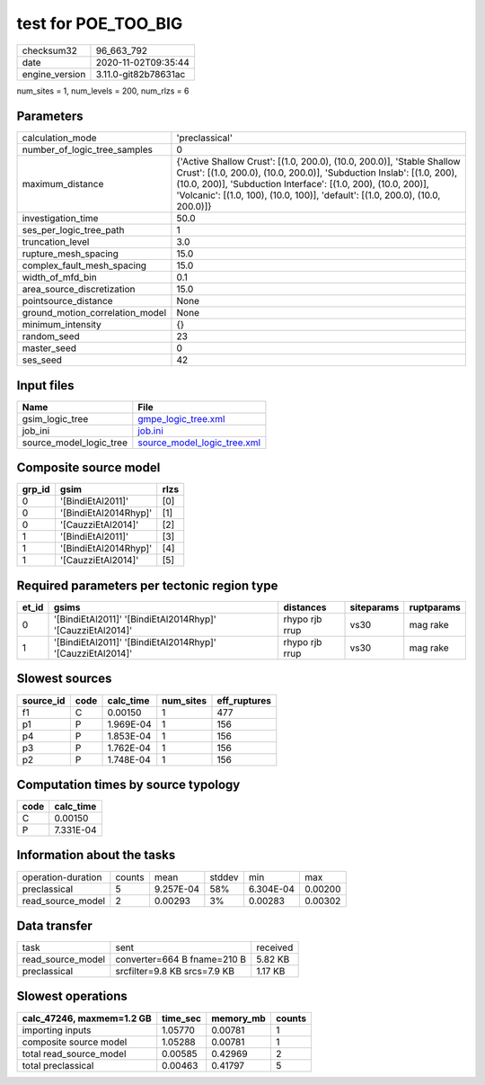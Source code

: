 test for POE_TOO_BIG
====================

============== ====================
checksum32     96_663_792          
date           2020-11-02T09:35:44 
engine_version 3.11.0-git82b78631ac
============== ====================

num_sites = 1, num_levels = 200, num_rlzs = 6

Parameters
----------
=============================== ==================================================================================================================================================================================================================================================================================================
calculation_mode                'preclassical'                                                                                                                                                                                                                                                                                    
number_of_logic_tree_samples    0                                                                                                                                                                                                                                                                                                 
maximum_distance                {'Active Shallow Crust': [(1.0, 200.0), (10.0, 200.0)], 'Stable Shallow Crust': [(1.0, 200.0), (10.0, 200.0)], 'Subduction Inslab': [(1.0, 200), (10.0, 200)], 'Subduction Interface': [(1.0, 200), (10.0, 200)], 'Volcanic': [(1.0, 100), (10.0, 100)], 'default': [(1.0, 200.0), (10.0, 200.0)]}
investigation_time              50.0                                                                                                                                                                                                                                                                                              
ses_per_logic_tree_path         1                                                                                                                                                                                                                                                                                                 
truncation_level                3.0                                                                                                                                                                                                                                                                                               
rupture_mesh_spacing            15.0                                                                                                                                                                                                                                                                                              
complex_fault_mesh_spacing      15.0                                                                                                                                                                                                                                                                                              
width_of_mfd_bin                0.1                                                                                                                                                                                                                                                                                               
area_source_discretization      15.0                                                                                                                                                                                                                                                                                              
pointsource_distance            None                                                                                                                                                                                                                                                                                              
ground_motion_correlation_model None                                                                                                                                                                                                                                                                                              
minimum_intensity               {}                                                                                                                                                                                                                                                                                                
random_seed                     23                                                                                                                                                                                                                                                                                                
master_seed                     0                                                                                                                                                                                                                                                                                                 
ses_seed                        42                                                                                                                                                                                                                                                                                                
=============================== ==================================================================================================================================================================================================================================================================================================

Input files
-----------
======================= ============================================================
Name                    File                                                        
======================= ============================================================
gsim_logic_tree         `gmpe_logic_tree.xml <gmpe_logic_tree.xml>`_                
job_ini                 `job.ini <job.ini>`_                                        
source_model_logic_tree `source_model_logic_tree.xml <source_model_logic_tree.xml>`_
======================= ============================================================

Composite source model
----------------------
====== ===================== ====
grp_id gsim                  rlzs
====== ===================== ====
0      '[BindiEtAl2011]'     [0] 
0      '[BindiEtAl2014Rhyp]' [1] 
0      '[CauzziEtAl2014]'    [2] 
1      '[BindiEtAl2011]'     [3] 
1      '[BindiEtAl2014Rhyp]' [4] 
1      '[CauzziEtAl2014]'    [5] 
====== ===================== ====

Required parameters per tectonic region type
--------------------------------------------
===== ========================================================== ============== ========== ==========
et_id gsims                                                      distances      siteparams ruptparams
===== ========================================================== ============== ========== ==========
0     '[BindiEtAl2011]' '[BindiEtAl2014Rhyp]' '[CauzziEtAl2014]' rhypo rjb rrup vs30       mag rake  
1     '[BindiEtAl2011]' '[BindiEtAl2014Rhyp]' '[CauzziEtAl2014]' rhypo rjb rrup vs30       mag rake  
===== ========================================================== ============== ========== ==========

Slowest sources
---------------
========= ==== ========= ========= ============
source_id code calc_time num_sites eff_ruptures
========= ==== ========= ========= ============
f1        C    0.00150   1         477         
p1        P    1.969E-04 1         156         
p4        P    1.853E-04 1         156         
p3        P    1.762E-04 1         156         
p2        P    1.748E-04 1         156         
========= ==== ========= ========= ============

Computation times by source typology
------------------------------------
==== =========
code calc_time
==== =========
C    0.00150  
P    7.331E-04
==== =========

Information about the tasks
---------------------------
================== ====== ========= ====== ========= =======
operation-duration counts mean      stddev min       max    
preclassical       5      9.257E-04 58%    6.304E-04 0.00200
read_source_model  2      0.00293   3%     0.00283   0.00302
================== ====== ========= ====== ========= =======

Data transfer
-------------
================= ============================ ========
task              sent                         received
read_source_model converter=664 B fname=210 B  5.82 KB 
preclassical      srcfilter=9.8 KB srcs=7.9 KB 1.17 KB 
================= ============================ ========

Slowest operations
------------------
========================= ======== ========= ======
calc_47246, maxmem=1.2 GB time_sec memory_mb counts
========================= ======== ========= ======
importing inputs          1.05770  0.00781   1     
composite source model    1.05288  0.00781   1     
total read_source_model   0.00585  0.42969   2     
total preclassical        0.00463  0.41797   5     
========================= ======== ========= ======